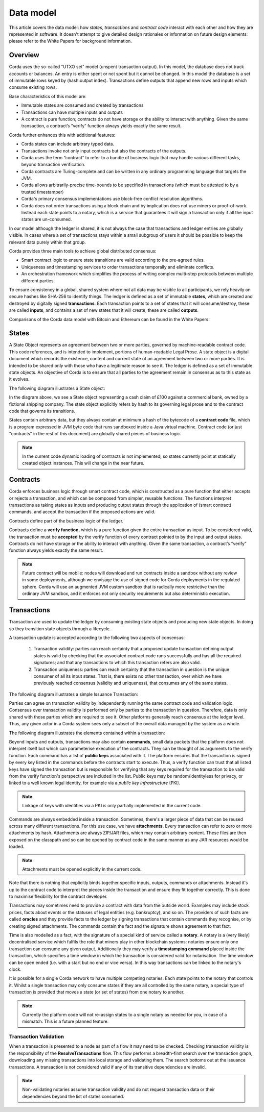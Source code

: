 Data model
==========

This article covers the data model: how *states*, *transactions* and *contract code* interact with each other and
how they are represented in software. It doesn't attempt to give detailed design rationales or information on future
design elements: please refer to the White Papers for background information.

Overview
--------
Corda uses the so-called "UTXO set" model (unspent transaction output). In this model, the database
does not track accounts or balances. An entry is either spent or not spent but it cannot be changed. In this model the database is a set of immutable rows keyed
by (hash:output index). Transactions define outputs that append new rows and inputs which consume existing rows.

Base characteristics of this model are:

* Immutable states are consumed and created by transactions
* Transactions can have multiple inputs and outputs
* A contract is pure function; contracts do not have storage or the ability to interact with anything. Given the same transaction, a contract’s “verify” function always yields exactly the same result.

Corda further enhances this with additional features:

* Corda states can include arbitrary typed data.
* Transactions invoke not only input contracts but also the contracts of the outputs.
* Corda uses the term “contract” to refer to a bundle of business logic that may handle various different tasks, beyond transaction verification.
* Corda contracts are Turing-complete and can be written in any ordinary programming language that targets the JVM.
* Corda allows arbitrarily-precise time-bounds to be specified in transactions (which must be attested to by a trusted timestamper)
* Corda's primary consensus implementations use block-free conflict resolution algorithms.
* Corda does not order transactions using a block chain and by implication does not use miners or proof-of-work. Instead each state points to a notary, which is a service that guarantees it will sign a transaction only if all the input states are un-consumed.

In our model although the ledger is shared, it is not always the case that transactions and ledger entries are globally visible.
In cases where a set of transactions stays within a small subgroup of users it should be possible to keep the relevant data purely within that group.

Corda provides three main tools to achieve global distributed consensus:

* Smart contract logic to ensure state transitions are valid according to the pre-agreed rules.
* Uniqueness and timestamping services to order transactions temporally and eliminate conflicts.
* An orchestration framework which simplifies the process of writing complex multi-step protocols between multiple different parties.

To ensure consistency in a global, shared system where not all data may be visible to all participants, we rely
heavily on secure hashes like SHA-256 to identify things. The ledger is defined as a set of immutable **states**, which
are created and destroyed by digitally signed **transactions**. Each transaction points to a set of states that it will
consume/destroy, these are called **inputs**, and contains a set of new states that it will create, these are called
**outputs**.

Comparisons of the Corda data model with Bitcoin and Ethereum can be found in the White Papers.

States
------
A State Object represents an agreement between two or more parties, governed by machine-readable contract code.
This code references, and is intended to implement, portions of human-readable Legal Prose.
A state object is a digital document which records the existence, content and current state of an agreement between
two or more parties. It is intended to be shared only with those who have a legitimate reason to see it.
The ledger is defined as a set of immutable state objects.
An objective of Corda is to ensure that all parties to the agreement remain in consensus as to this state as it evolves.

The following diagram illustrates a State object:

.. image:: whitepaper/images/partiesto.png

In the diagram above, we see a State object representing a cash claim of £100 against a commercial bank, owned by a fictional shipping company.
The state object explicitly refers by hash to its governing legal prose and to the contract code that governs its transitions.

States contain arbitrary data, but they always contain at minimum a hash of the bytecode of a
**contract code** file, which is a program expressed in JVM byte code that runs sandboxed inside a Java virtual machine.
Contract code (or just "contracts" in the rest of this document) are globally shared pieces of business logic.

.. note:: In the current code dynamic loading of contracts is not implemented, so states currently point at
   statically created object instances. This will change in the near future.

Contracts
---------
Corda enforces business logic through smart contract code, which is constructed as a pure function that either accepts
or rejects a transaction, and which can be composed from simpler, reusable functions. The functions interpret transactions
as taking states as inputs and producing output states through the application of (smart contract) commands, and accept
the transaction if the proposed actions are valid.

Contracts define part of the business logic of the ledger.

Contracts define a **verify function**, which is a pure function given the entire transaction as input. To be considered
valid, the transaction must be **accepted** by the verify function of every contract pointed to by the input and output
states. Contracts do not have storage or the ability to interact with anything. Given the same transaction, a contract’s “verify” function always yields exactly the same result.

.. note:: Future contract will be mobile: nodes will download and run contracts inside a sandbox without any review in some deployments,
          although we envisage the use of signed code for Corda deployments in the regulated sphere. Corda will use an augmented
          JVM custom sandbox that is radically more restrictive than the ordinary JVM sandbox, and it enforces not only security requirements but also deterministic execution.

Transactions
------------
Transaction are used to update the ledger by consuming existing state objects and producing new state objects. In doing so
they transition state objects through a lifecycle.

A transaction update is accepted according to the following two aspects of consensus:

   #. Transaction validity: parties can reach certainty that a proposed update transaction defining output states is valid
      by checking that the associated contract code runs successfully and has all the required signatures; and that any
      transactions to which this transaction refers are also valid.
   #. Transaction uniqueness: parties can reach certainty that the transaction in question is the unique consumer of all its
      input states. That is, there exists no other transaction, over which we have previously reached consensus (validity and uniqueness),
      that consumes any of the same states.

The following diagram illustrates a simple Issuance Transaction:

.. image:: whitepaper/images/cash.png

Parties can agree on transaction validity by independently running the same contract code and validation logic.
Consensus over transaction validity is performed only by parties to the transaction in question. Therefore, data is only
shared with those parties which are required to see it. Other platforms generally reach consensus at the ledger level.
Thus, any given actor in a Corda system sees only a subset of the overall data managed by the system as a whole.

The following diagram illustrates the elements contained within a transaction:

.. image:: resources/transaction.png

Beyond inputs and outputs, transactions may also contain **commands**, small data packets that
the platform does not interpret itself but which can parameterise execution of the contracts. They can be thought of as
arguments to the verify function. Each command has a list of **public keys** associated with it. The platform ensures
that the transaction is signed by every key listed in the commands before the contracts start to execute. Thus, a verify
function can trust that all listed keys have signed the transaction but is responsible for verifying that any keys required
for the transaction to be valid from the verify function's perspective are included in the list. Public keys
may be random/identityless for privacy, or linked to a well known legal identity, for example via a
*public key infrastructure* (PKI).

.. note:: Linkage of keys with identities via a PKI is only partially implemented in the current code.

Commands are always embedded inside a transaction. Sometimes, there's a larger piece of data that can be reused across
many different transactions. For this use case, we have **attachments**. Every transaction can refer to zero or more
attachments by hash. Attachments are always ZIP/JAR files, which may contain arbitrary content. These files are
then exposed on the classpath and so can be opened by contract code in the same manner as any JAR resources
would be loaded.

.. note:: Attachments must be opened explicitly in the current code.

Note that there is nothing that explicitly binds together specific inputs, outputs, commands or attachments. Instead
it's up to the contract code to interpret the pieces inside the transaction and ensure they fit together correctly. This
is done to maximise flexibility for the contract developer.

Transactions may sometimes need to provide a contract with data from the outside world. Examples may include stock
prices, facts about events or the statuses of legal entities (e.g. bankruptcy), and so on. The providers of such
facts are called **oracles** and they provide facts to the ledger by signing transactions that contain commands they
recognise, or by creating signed attachments. The commands contain the fact and the signature shows agreement to that fact.

Time is also modelled as a fact, with the signature of a special kind of service called a **notary**. A notary is
a (very likely) decentralised service which fulfils the role that miners play in other blockchain systems:
notaries ensure only one transaction can consume any given output. Additionally they may verify a **timestamping
command** placed inside the transaction, which specifies a time window in which the transaction is considered
valid for notarisation. The time window can be open ended (i.e. with a start but no end or vice versa). In this
way transactions can be linked to the notary's clock.

It is possible for a single Corda network to have multiple competing notaries. Each state points to the notary that
controls it. Whilst a single transaction may only consume states if they are all controlled by the same notary,
a special type of transaction is provided that moves a state (or set of states) from one notary to another.

.. note:: Currently the platform code will not re-assign states to a single notary as needed for you, in case of
   a mismatch. This is a future planned feature.

Transaction Validation
^^^^^^^^^^^^^^^^^^^^^^
When a transaction is presented to a node as part of a flow it may need to be checked. Checking transaction validity is
the responsibility of the **ResolveTransactions** flow. This flow performs a breadth-first search over the transaction graph,
downloading any missing transactions into local storage and validating them. The search bottoms out at the issuance transactions.
A transaction is not considered valid if any of its transitive dependencies are invalid.

.. note:: Non-validating notaries assume transaction validity and do not request transaction data or their dependencies
          beyond the list of states consumed.
